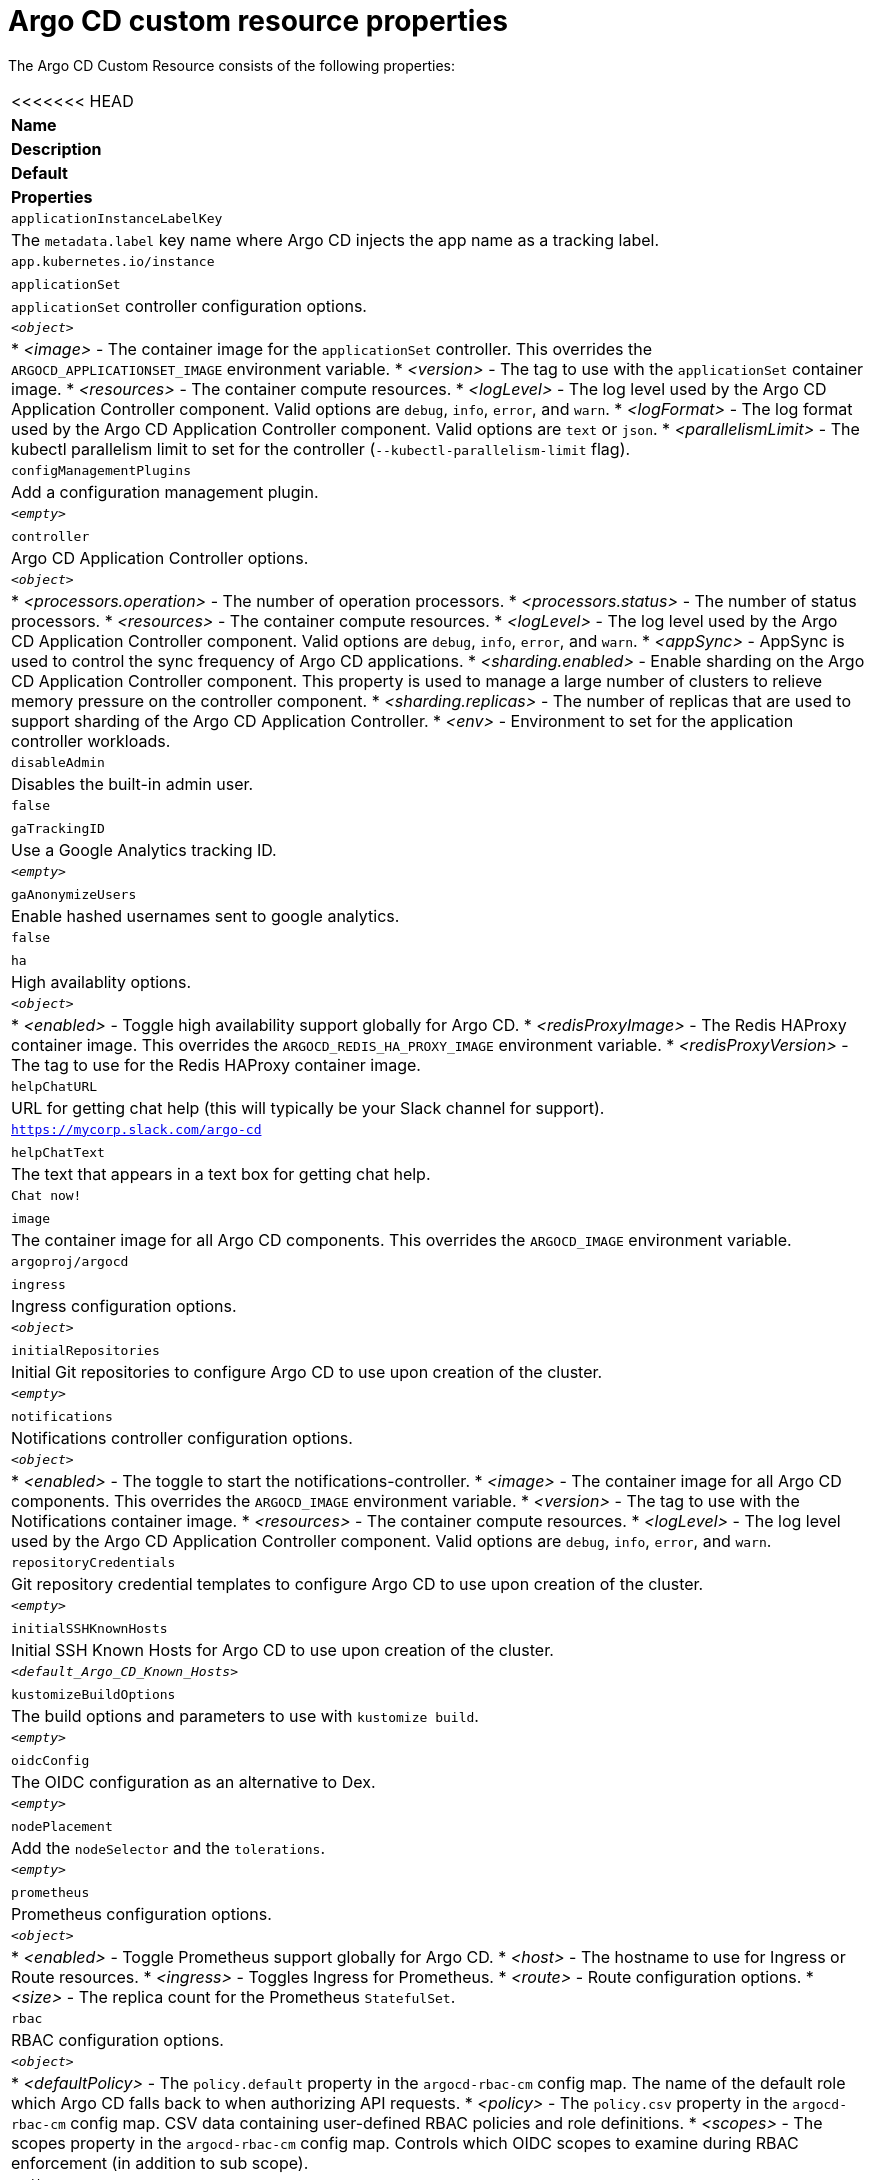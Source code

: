 // Module included in the following assemblies:
//
// * argocd_instance/argo-cd-cr-component-properties.adoc

:_mod-docs-content-type: REFERENCE
[id="argo-cd-properties_{context}"]
= Argo CD custom resource properties

The Argo CD Custom Resource consists of the following properties:

|===
<<<<<<< HEAD
|**Name** |**Description** |**Default** | **Properties**
|`applicationInstanceLabelKey` |The `metadata.label` key name where Argo CD injects the app name as a tracking label.|`app.kubernetes.io/instance` |

|`applicationSet`
|`applicationSet` controller configuration options.
| `_<object>_`
a|* _<image>_ - The container image for the `applicationSet` controller. This overrides the `ARGOCD_APPLICATIONSET_IMAGE` environment variable.
  * _<version>_ - The tag to use with the `applicationSet` container image.
  * _<resources>_ - The container compute resources.
  * _<logLevel>_ - The log level used by the Argo CD Application Controller component. Valid options are `debug`, `info`, `error`, and `warn`.
  * _<logFormat>_ - The log format used by the Argo CD Application Controller component. Valid options are `text` or `json`.
  * _<parallelismLimit>_ - The kubectl parallelism limit to set for the controller (`--kubectl-parallelism-limit` flag).

|`configManagementPlugins`    |Add a configuration management plugin.| `__<empty>__` |

|`controller`    |Argo CD Application Controller options.| `__<object>__`
a|* _<processors.operation>_ - The number of operation processors.
  * _<processors.status>_ - The number of status processors.
  * _<resources>_ - The container compute resources.
  * _<logLevel>_ - The log level used by the Argo CD Application Controller component. Valid options are `debug`, `info`, `error`, and `warn`.
  * _<appSync>_ - AppSync is used to control the sync frequency of Argo CD applications.
  * _<sharding.enabled>_ - Enable sharding on the Argo CD Application Controller component. This property is used to manage a large number of clusters to relieve memory pressure on the controller component.
  * _<sharding.replicas>_ - The number of replicas that are used to support sharding of the Argo CD Application Controller.
  * _<env>_ - Environment to set for the application controller workloads.

|`disableAdmin`    |Disables the built-in admin user.|`false` |
|`gaTrackingID`    |Use a Google Analytics tracking ID.|`__<empty>__` |
|`gaAnonymizeUsers`    |Enable hashed usernames sent to google analytics.|`false` |

|`ha`    |High availablity options.| `__<object>__`
a|* _<enabled>_ - Toggle high availability support globally for Argo CD.
  * _<redisProxyImage>_ - The Redis HAProxy container image. This overrides the `ARGOCD_REDIS_HA_PROXY_IMAGE` environment variable.
  * _<redisProxyVersion>_ - The tag to use for the Redis HAProxy container image.

|`helpChatURL`    |URL for getting chat help (this will typically be your Slack channel for support).|`https://mycorp.slack.com/argo-cd` |
|`helpChatText`    |The text that appears in a text box for getting chat help.|`Chat now!`|
|`image`    |The container image for all Argo CD components. This overrides the `ARGOCD_IMAGE` environment variable.|`argoproj/argocd` |
|`ingress`    |Ingress configuration options.| `__<object>__` |
|`initialRepositories`    |Initial Git repositories to configure Argo CD to use upon creation of the cluster.|`__<empty>__` |

|`notifications`    |Notifications controller configuration options.|`__<object>__`
a|* _<enabled>_ - The toggle to start the notifications-controller.
  * _<image>_ - The container image for all Argo CD components. This overrides the `ARGOCD_IMAGE` environment variable.
  * _<version>_ - The tag to use with the Notifications container image.
  * _<resources>_ - The container compute resources.
  * _<logLevel>_ - The log level used by the Argo CD Application Controller component. Valid options are `debug`, `info`, `error`, and `warn`.

|`repositoryCredentials`    |Git repository credential templates to configure Argo CD to use upon creation of the cluster.| `__<empty>__` |

|`initialSSHKnownHosts`    |Initial SSH Known Hosts for Argo CD to use upon creation of the cluster.| `__<default_Argo_CD_Known_Hosts>__` |

|`kustomizeBuildOptions`    |The build options and parameters to use with `kustomize build`.|`__<empty>__` |

|`oidcConfig` |The OIDC configuration as an alternative to Dex.|`__<empty>__` |

|`nodePlacement` |Add the `nodeSelector` and the `tolerations`.|`__<empty>__` |

|`prometheus` |Prometheus configuration options.|`__<object>__`
a|* _<enabled>_ - Toggle Prometheus support globally for Argo CD.
  * _<host>_ - The hostname to use for Ingress or Route resources.
  * _<ingress>_ - Toggles Ingress for Prometheus.
  * _<route>_ - Route configuration options.
  * _<size>_ - The replica count for the Prometheus `StatefulSet`.

|`rbac` |RBAC configuration options.|`__<object>__`
a|* _<defaultPolicy>_ - The `policy.default` property in the `argocd-rbac-cm` config map. The name of the default role which Argo CD falls back to when authorizing API requests.
  * _<policy>_ - The `policy.csv` property in the `argocd-rbac-cm` config map. CSV data containing user-defined RBAC policies and role definitions.
  * _<scopes>_ - The scopes property in the `argocd-rbac-cm` config map. Controls which OIDC scopes to examine during RBAC enforcement (in addition to sub scope).

|`redis` |Redis configuration options.|`__<object>__`
a|* _<autotls>_ - Use the provider to create the Redis server's TLS certificate. Only the `openshift` value is currently available.
  * _<disableTLSVerification>_ - Defines whether the Redis server should be accessed using strict TLS validation.
  * _<image>_ - The container image for Redis. This overrides the `ARGOCD_REDIS_IMAGE` environment variable.
  * _<resources>_ - The container compute resources.
  * _<version>_ - The tag to use with the Redis container image.
|`resourceCustomizations` |Customize resource behavior.|`__<empty>__` |
|`resourceExclusions` |Completely ignore entire classes of resource group.|`__<empty>__` |
|`resourceInclusions` |The configuration to configure which resource group/kinds are applied.|`__<empty>__` |

|`server` |Argo CD Server configuration options.|`__<object>__`
a|* _<autoscale>_ - Server autoscale configuration options.
  * _<extraCommandArgs>_ - List of arguments added to the existing arguments set by the Operator.
  * _<grpc>_ - gRPC configuration options.
  * _<host>_ - The hostname used for Ingress or Route resources.
  * _<ingress>_ - Ingress configuration for the Argo CD server component.
  * _<insecure>_ - Toggles the insecure flag for Argo CD server.
  * _<resources>_ - The container compute resources.
  * _<replicas>_ - The number of replicas for the Argo CD server. Must be greater than or equal to `0`. If `autoscale` is enabled, `replicas` is ignored.
  * _<route>_ - Route configuration options.
  * _<service.Type>_ - The `serviceType` used for the service resource.
  * _<logLevel>_ - The log level to be used by the Argo CD Server component. Valid options are  `debug`, `info`, `error`, and `warn`.
  * _<logFormat>_ - The log format used by the Argo CD Application Controller component. Valid options are `text` or `json`.
  * _<env>_ - Environment to set for the server workloads.
=======
|*Name* |*Description* |*Default* | *Properties*
|`ApplicationInstanceLabelKey` |The `metadata.label` key name where Argo CD injects the app name as a tracking label.|`app.kubernetes.io/instance` |
|`ApplicationSet` 
|`ApplicationSet` controller configuration options.
| `_<Object>_`
a|* _<Image>_ - The container image for the `ApplicationSet` controller. This overrides the `ARGOCD_APPLICATIONSET_IMAGE` environment variable.
  * _<Version>_ - The tag to use with the `ApplicationSet` container image.
  * _<Resources>_ - The container compute resources.
  * _<LogLevel>_ - The log level used by the Argo CD Application Controller component. Valid options are `debug`, `info`, `error`, and `warn`.
  * _<LogFormat>_ - The log format used by the Argo CD Application Controller component. Valid options are `text` or `json`.
  * _<PrallelismLimit>_ - The kubectl parallelism limit to set for the controller `(--kubectl-parallelism-limit flag)`.
|`ConfigManagementPlugins`    |Add a configuration management plugin.| `__<empty>__` |
|`Controller`    |Argo CD Application Controller options.| `__<Object>__`
a|* _<Processors.Operation>_ - The number of operation processors.
  * _<Processors.Status>_ - The number of status processors.
  * _<Resources>_ - The container compute resources.
  * _<LogLevel>_ - The log level used by the Argo CD Application Controller component. Valid options are `debug`, `info`, `error`, and `warn`.
  * _<AppSync>_ - AppSync is used to control the sync frequency of Argo CD applications
  * _<Sharding.enabled>_ - Enable sharding on the Argo CD Application Controller component. This property is used to manage a large number of clusters to relieve memory pressure on the controller component.
  * _<Sharding.replicas>_ - The number of replicas that will be used to support sharding of the Argo CD Application Controller.
  * _<Env>_ - Environment to set for the application controller workloads.
|`DisableAdmin`    |Disables the built-in admin user.|`false` |
|`GATrackingID`    |Use a Google Analytics tracking ID.|`__<empty>__` |
|`GAAnonymizeusers`    |Enable hashed usernames sent to google analytics.|`false` |
|`HA`    |High availablity options.| `__<Object>__`
a|* _<Enabled>_ - Toggle high availability support globally for Argo CD.
  * _<RedisProxyImage>_ - The Redis HAProxy container image. This overrides the `ARGOCD_REDIS_HA_PROXY_IMAGE` environment variable.
  * _<RedisProxyVersion>_ - The tag to use for the Redis HAProxy container image.
|`HelpChatURL`    |URL for getting chat help (this will typically be your Slack channel for support).|`https://mycorp.slack.com/argo-cd` |
|`HelpChatText`    |The text that appears in a text box for getting chat help.|`Chat now!`|
|`Image`    |The container image for all Argo CD components. This overrides the `ARGOCD_IMAGE` environment variable.|`argoproj/argocd` |
|`Ingress`    |Ingress configuration options.| `__<Object>__` |
|`InitialRepositories`    |Initial Git repositories to configure Argo CD to use upon creation of the cluster.|`__<empty>__` |
|`Notifications`    |Notifications controller configuration options.|`__<Object>__`
a|* _<Enabled>_ - The toggle to start the notifications-controller.
  * _<Image>_ - The container image for all Argo CD components. This overrides the `ARGOCD_IMAGE` environment variable.
  * _<Version>_ - The tag to use with the Notifications container image.
  * _<Resources>_ - The container compute resources.
  * _<LogLevel>_ - The log level used by the Argo CD Application Controller component. Valid options are `debug`, `info`, `error`, and `warn`.
|`RepositoryCredentials`    |Git repository credential templates to configure Argo CD to use upon creation of the cluster.| `__<empty>__` |
|`InitialSSHKnownHosts`    |Initial SSH Known Hosts for Argo CD to use upon creation of the cluster.| `__<default_Argo_CD_Known_Hosts>__` |
|`KustomizeBuildOptions`    |The build options and parameters to use with `kustomize build`.|`__<empty>__` |
|`OIDCConfig` |The OIDC configuration as an alternative to Dex.|`__<empty>__` |
|`NodePlacement` |Add the `nodeSelector` and the `tolerations`.|`__<empty>__` |
|`Prometheus` |Prometheus configuration options.|`__<Object>__`
a|* _<Enabled>_ - Toggle Prometheus support globally for Argo CD.
  * _<Host>_ - The hostname to use for Ingress or Route resources.
  * _<Ingress>_ - Toggles Ingress for Prometheus.
  * _<Route>_ - Route configuration options.
  * _<Size>_ - The replica count for the Prometheus `StatefulSet`.
|`RBAC` |RBAC configuration options.|`__<Object>__`
a|* _<DefaultPolicy>_ - The `policy.default` property in the `argocd-rbac-cm` config map. The name of the default role which Argo CD will fall back to, when authorizing API requests.
  * _<Policy>_ - The `policy.csv` property in the `argocd-rbac-cm` config map. CSV data containing user-defined RBAC policies and role definitions.
  * _<Scopes>_ - The scopes property in the `argocd-rbac-cm` config map. Controls which OIDC scopes to examine during RBAC enforcement (in addition to sub scope).
|`Redis` |Redis configuration options.|`__<Object>__`
a|* _<AutoTLS>_ - Use the provider to create the Redis server's TLS certificate (one of: openshift). Currently only available for {OCP}.
  * _<DisableTLSVerification>_ - Define whether the Redis server should be accessed using strict TLS validation.
  * _<Image>_ - The container image for Redis. This overrides the `ARGOCD_REDIS_IMAGE` environment variable.
  * _<Resources>_ - The container compute resources.
  * _<Version>_ - The tag to use with the Redis container image.
|`ResourceCustomizations` |Customize resource behavior.|`__<empty>__` |
|`ResourceExclusions` |Completely ignore entire classes of resource group.|`__<empty>__` |
|`ResourceInclusions` |The configuration to configure which resource group/kinds are applied.|`__<empty>__` |
|`Server` |Argo CD Server configuration options.|`__<Object>__`
a|* _<Autoscale>_ - Server autoscale configuration options.
  * _<ExtraCommandArgs>_ - List of arguments added to the existing arguments set by the Operator.
  * _<GRPC>_ - GRPC configuration options.
  * _<Host>_ - The hostname used for Ingress or Route resources.
  * _<Ingress>_ - Ingress configuration for the Argo CD server component.
  * _<Insecure>_ - Toggles the insecure flag for Argo CD server.
  * _<Resources>_ - The container compute resources.
  * _<Replicas>_ - The number of replicas for the Argo CD server. Must be greater than or equal to `0`. If `Autoscale` is enabled, `Replicas` is ignored.
  * _<Route>_ - Route configuration options.
  * _<Service.Type>_ - The `ServiceType` used for the service resource.
  * _<LogLevel>_ - The log level to be used by the Argo CD Server component. Valid options are  `debug`, `info`, `error`, and `warn`.
  * _<LogFormat>_ - The log format used by the Argo CD Application Controller component. Valid options are `text` or `json`.
  * _<Env>_ - Environment to set for the server workloads.
|`SSO` |Single Sign-on options.|`__<Object>__`
a|* _<Image>_ - The container image for Keycloak. This overrides the `ARGOCD_KEYCLOAK_IMAGE` environment variable.
  * _<Keycloak>_ - Configuration options for Keycloak SSO provider.
  * _<Dex>_ - Configuration options for Dex SSO provider.
  * _<Provider>_ - The name of the provider used to configure Single Sign-on. For now the supported options are Dex and Keycloak.
  * _<Resources>_ - The container compute resources.
  * _<VerifyTLS>_ - Whether to enforce strict TLS checking when communicating with Keycloak service.
  * _<Version>_ - The tag to use with the Keycloak container image.
|`StatusBadgeEnabled` |Enable application status badge.|`true` |
|`TLS` |TLS configuration options.|`__<Object>__`
a|* _<CA.ConfigMapName>_ - The name of the `ConfigMap` which contains the CA certificate.
  * _<CA.SecretName>_ - The name of the secret which contains the CA Certificate and Key.
  * _<InitialCerts>_ - Initial set of certificates in the `argocd-tls-certs-cm` config map for connecting Git repositories via HTTPS.
|`UserAnonyousEnabled` |Enable anonymous user access.|`true` |
|`Version` |The tag to use with the container image for all Argo CD components.|Latest Argo CD version|
|`Banner` |Add a UI banner message.|`__<Object>__`
a|* _<Banner.Content>_ - The banner message content (required if a banner is displayed).
  * _<Banner.URL.SecretName>_ - The banner message link URL (optional). 
|===
>>>>>>> 4016f704dee42cab6342829485bac106457d7b19

|`sso` |Single Sign-on options.|`__<object>__`
proa|* _<image>_ - The container image for Keycloak. This overrides the `ARGOCD_KEYCLOAK_IMAGE` environment variable.
  * _<keycloak>_ - Configuration options for Keycloak SSO provider.
  * _<dex>_ - Configuration options for Dex SSO provider.
  * _<provider>_ - The name of the provider used to configure Single Sign-on. For now the supported options are Dex and Keycloak.
  * _<resources>_ - The container compute resources.
  * _<verifyTLS>_ - Defines whether to enforce strict TLS checking when communicating with Keycloak service.
  * _<version>_ - The tag to use with the Keycloak container image.
|`statusBadgeEnabled` |Enable application status badge.|`true` |

|`tls` |TLS configuration options.|`__<object>__`
a|* _<ca.configMapName>_ - The name of the `ConfigMap` which contains the CA certificate.
  * _<ca.secretName>_ - The name of the secret which contains the CA Certificate and Key.
  * _<initialCerts>_ - Initial set of certificates in the `argocd-tls-certs-cm` config map for connecting Git repositories via HTTPS.
|`usersAnonymousEnabled` |Enable anonymous user access.|`true` |
|`version` |The tag to use with the container image for all Argo CD components.|Latest Argo CD version|

|`banner` |Add a UI banner message.|`__<object>__`
a|* _<banner.content>_ - The banner message content (required if a banner is displayed).
  * _<banner.url.secretName>_ - The banner message link URL (optional).
|===